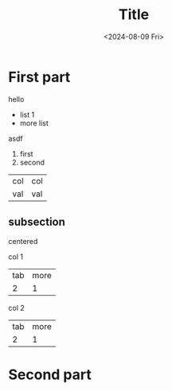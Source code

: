 #+title: Title
#+hugo_section: slides
#+filetags: slides
#+OPTIONS: ^:{} num: num:t
#+hugo_front_matter_key_replace: author>authors
#+toc: headlines 3
#+reveal_extra_css: /css/slide.min.css
#+date: <2024-08-09 Fri>
# Export using C-c C-e R R
# Copy the generated file to /static/slides/*.html

* First part
hello
- list 1
- more list

asdf
1. first
2. second

| col | col |
| val | val |

** subsection

centered

#+begin_cols
#+begin_col
col 1
| tab | more |
|   2 |    1 |
#+end_col
#+begin_col
col 2
| tab | more |
|   2 |    1 |
#+end_col
#+end_cols


* Second part
